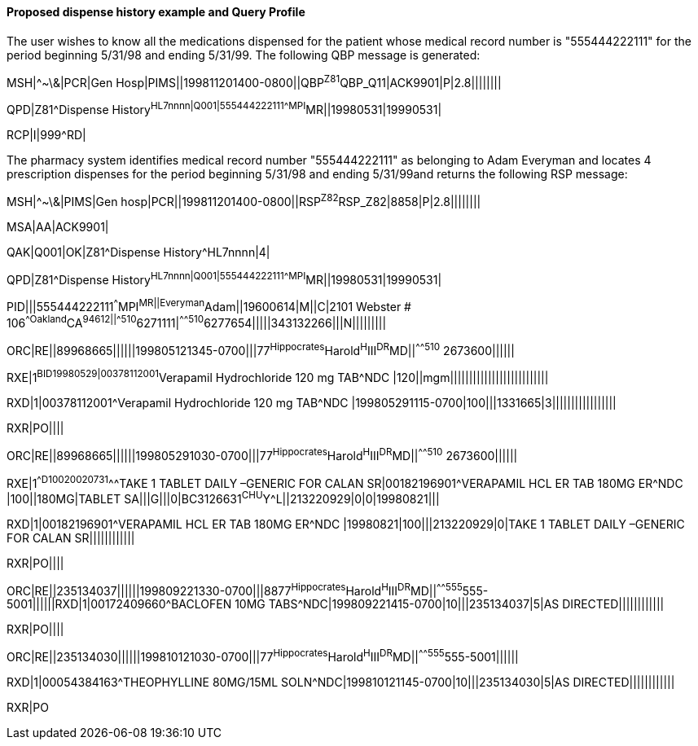 ==== Proposed dispense history example and Query Profile
[v291_section="5.9.1.1"]

[example]
The user wishes to know all the medications dispensed for the patient whose medical record number is "555444222111" for the period beginning 5/31/98 and ending 5/31/99. The following QBP message is generated:

MSH|^~\&|PCR|Gen Hosp|PIMS||199811201400-0800||QBP^Z81^QBP_Q11|ACK9901|P|2.8||||||||

[er7]
QPD|Z81^Dispense History^HL7nnnn|Q001|555444222111^^^MPI^MR||19980531|19990531|

[er7]
RCP|I|999^RD|


The pharmacy system identifies medical record number "555444222111" as belonging to Adam Everyman and locates 4 prescription dispenses for the period beginning 5/31/98 and ending 5/31/99and returns the following RSP message:

[er7]
MSH|^~\&|PIMS|Gen hosp|PCR||199811201400-0800||RSP^Z82^RSP_Z82|8858|P|2.8||||||||

[er7]
MSA|AA|ACK9901|

[er7]
QAK|Q001|OK|Z81^Dispense History^HL7nnnn|4|

[er7]
QPD|Z81^Dispense History^HL7nnnn|Q001|555444222111^^^MPI^MR||19980531|19990531|

[er7]
PID|||555444222111^^^MPI^MR||Everyman^Adam||19600614|M||C|2101 Webster # 106^^Oakland^CA^94612||^^^^^510^6271111|^^^^^510^6277654|||||343132266|||N|||||||||

[er7]
ORC|RE||89968665||||||199805121345-0700|||77^Hippocrates^Harold^H^III^DR^MD||^^^^^510^ 2673600||||||

[er7]
RXE|1^BID^^19980529|00378112001^Verapamil Hydrochloride 120 mg TAB^NDC |120||mgm||||||||||||||||||||||||||

[er7]
RXD|1|00378112001^Verapamil Hydrochloride 120 mg TAB^NDC |199805291115-0700|100|||1331665|3|||||||||||||||||

[er7]
RXR|PO||||

[er7]
ORC|RE||89968665||||||199805291030-0700|||77^Hippocrates^Harold^H^III^DR^MD||^^^^^510^ 2673600||||||

[er7]
RXE|1^^D100^^20020731^^^TAKE 1 TABLET DAILY –GENERIC FOR CALAN SR|00182196901^VERAPAMIL HCL ER TAB 180MG ER^NDC |100||180MG|TABLET SA|||G|||0|BC3126631^CHU^Y^L||213220929|0|0|19980821|||

[er7]
RXD|1|00182196901^VERAPAMIL HCL ER TAB 180MG ER^NDC |19980821|100|||213220929|0|TAKE 1 TABLET DAILY –GENERIC FOR CALAN SR||||||||||||

[er7]
RXR|PO||||

[er7]
ORC|RE||235134037||||||199809221330-0700|||8877^Hippocrates^Harold^H^III^DR^MD||^^^^^555^555-5001||||||RXD|1|00172409660^BACLOFEN 10MG TABS^NDC|199809221415-0700|10|||235134037|5|AS DIRECTED||||||||||||

[er7]
RXR|PO||||

[er7]
ORC|RE||235134030||||||199810121030-0700|||77^Hippocrates^Harold^H^III^DR^MD||^^^^^555^555-5001||||||

[er7]
RXD|1|00054384163^THEOPHYLLINE 80MG/15ML SOLN^NDC|199810121145-0700|10|||235134030|5|AS DIRECTED||||||||||||


RXR|PO

